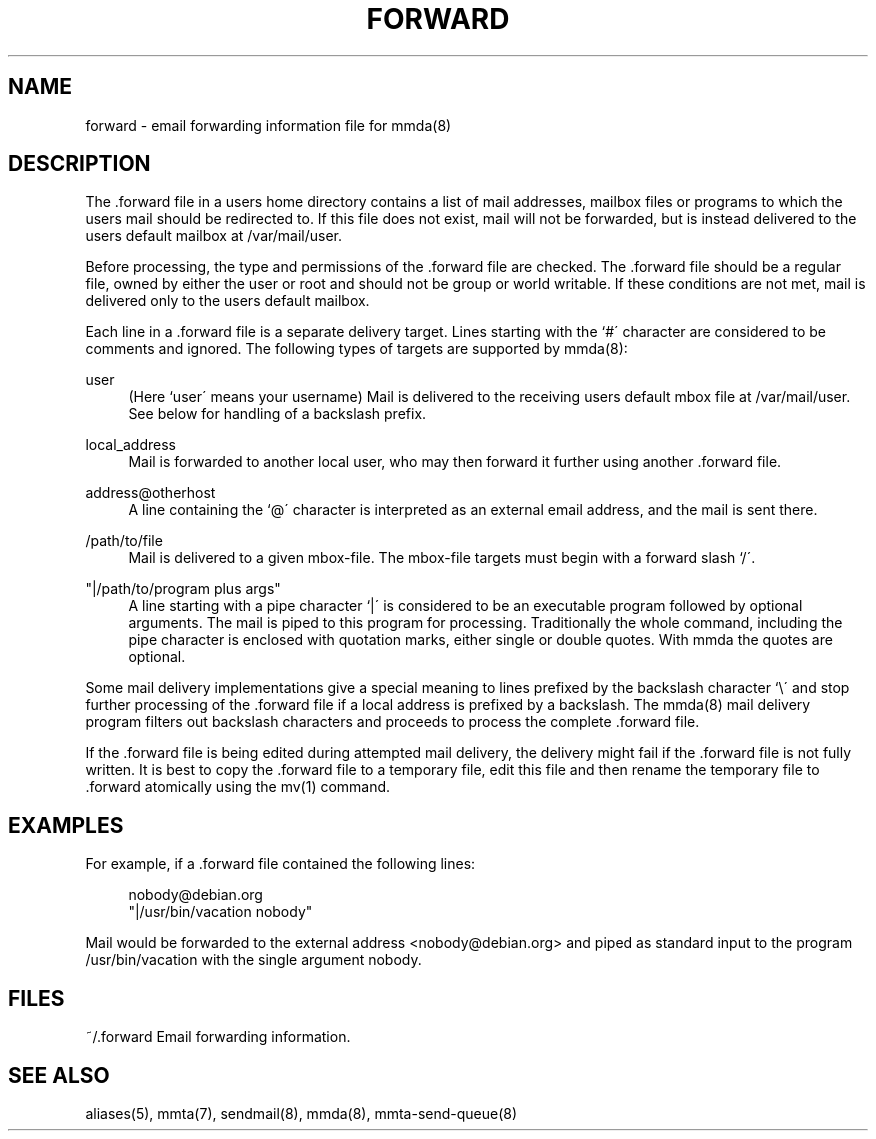 '\" t
.\"     Title: forward
.\"    Author: [FIXME: author] [see http://docbook.sf.net/el/author]
.\" Generator: DocBook XSL Stylesheets v1.79.1 <http://docbook.sf.net/>
.\"      Date: 11/05/2021
.\"    Manual: \ \&
.\"    Source: \ \&
.\"  Language: English
.\"
.TH "FORWARD" "5" "11/05/2021" "\ \&" "\ \&"
.\" -----------------------------------------------------------------
.\" * Define some portability stuff
.\" -----------------------------------------------------------------
.\" ~~~~~~~~~~~~~~~~~~~~~~~~~~~~~~~~~~~~~~~~~~~~~~~~~~~~~~~~~~~~~~~~~
.\" http://bugs.debian.org/507673
.\" http://lists.gnu.org/archive/html/groff/2009-02/msg00013.html
.\" ~~~~~~~~~~~~~~~~~~~~~~~~~~~~~~~~~~~~~~~~~~~~~~~~~~~~~~~~~~~~~~~~~
.ie \n(.g .ds Aq \(aq
.el       .ds Aq '
.\" -----------------------------------------------------------------
.\" * set default formatting
.\" -----------------------------------------------------------------
.\" disable hyphenation
.nh
.\" disable justification (adjust text to left margin only)
.ad l
.\" -----------------------------------------------------------------
.\" * MAIN CONTENT STARTS HERE *
.\" -----------------------------------------------------------------
.SH "NAME"
forward \- email forwarding information file for mmda(8)
.SH "DESCRIPTION"
.sp
The \&.forward file in a users home directory contains a list of mail addresses, mailbox files or programs to which the users mail should be redirected to\&. If this file does not exist, mail will not be forwarded, but is instead delivered to the users default mailbox at /var/mail/user\&.
.sp
Before processing, the type and permissions of the \&.forward file are checked\&. The \&.forward file should be a regular file, owned by either the user or root and should not be group or world writable\&. If these conditions are not met, mail is delivered only to the users default mailbox\&.
.sp
Each line in a \&.forward file is a separate delivery target\&. Lines starting with the `#\(aa character are considered to be comments and ignored\&. The following types of targets are supported by mmda(8):
.PP
user
.RS 4
(Here `user\(aa means your username) Mail is delivered to the receiving users default mbox file at /var/mail/user\&. See below for handling of a backslash prefix\&.
.RE
.PP
local_address
.RS 4
Mail is forwarded to another local user, who may then forward it further using another \&.forward file\&.
.RE
.PP
address@otherhost
.RS 4
A line containing the `@\(aa character is interpreted as an external email address, and the mail is sent there\&.
.RE
.PP
/path/to/file
.RS 4
Mail is delivered to a given mbox\-file\&. The mbox\-file targets must begin with a forward slash `/\(aa\&.
.RE
.PP
"|/path/to/program plus args"
.RS 4
A line starting with a pipe character `|\(aa is considered to be an executable program followed by optional arguments\&. The mail is piped to this program for processing\&. Traditionally the whole command, including the pipe character is enclosed with quotation marks, either single or double quotes\&. With mmda the quotes are optional\&.
.RE
.sp
Some mail delivery implementations give a special meaning to lines prefixed by the backslash character `\e\(aa and stop further processing of the \&.forward file if a local address is prefixed by a backslash\&. The mmda(8) mail delivery program filters out backslash characters and proceeds to process the complete \&.forward file\&.
.sp
If the \&.forward file is being edited during attempted mail delivery, the delivery might fail if the \&.forward file is not fully written\&. It is best to copy the \&.forward file to a temporary file, edit this file and then rename the temporary file to \&.forward atomically using the mv(1) command\&.
.SH "EXAMPLES"
.sp
For example, if a \&.forward file contained the following lines:
.sp
.if n \{\
.RS 4
.\}
.nf
nobody@debian\&.org
"|/usr/bin/vacation nobody"
.fi
.if n \{\
.RE
.\}
.sp
Mail would be forwarded to the external address <nobody@debian\&.org> and piped as standard input to the program /usr/bin/vacation with the single argument nobody\&.
.SH "FILES"
.sp
~/\&.forward Email forwarding information\&.
.SH "SEE ALSO"
.sp
aliases(5), mmta(7), sendmail(8), mmda(8), mmta\-send\-queue(8)
